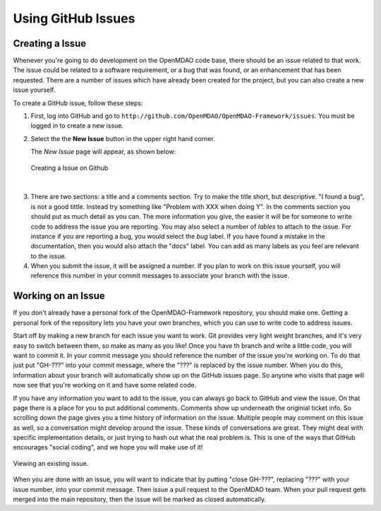 .. index:: Issues

Using GitHub Issues
===================


Creating a Issue
----------------
Whenever you're going to do development on the OpenMDAO code base, there should be an issue related
to that work. The issue could be related to a software requirement, or a bug that was found, or an 
enhancement that has been requested. There are a number of issues which have already been created
for the project, but you can also create a new issue yourself.

To create a GitHub issue, follow these steps:


1.  First, log into GitHub and go to ``http://github.com/OpenMDAO/OpenMDAO-Framework/issues``. You must be logged in to create a new issue.

2.  Select the the **New Issue** button in the upper right hand corner. 
    
    The *New Issue* page will appear, as shown below:
    
    .. figure:: create_issue.png
       :align: center
 
       Creating a Issue on Github
    
|
    
3.  There are two sections: a title and a comments section. Try to make the title short, but descriptive. 
    "I found a bug", is not a good tittle. Instead try something like "Problem with XXX when doing Y". 
    In the comments section you should put as much detail as you can. The more information you give, 
    the easier it will be for someone to write code to address the issue you are reporting. You may also 
    select a number of *lables* to attach to the issue. For instance if you are reporting a bug, you would 
    select the *bug* label. If you have found a mistake in the documentation, then you would also attach 
    the "docs" label. You can add as many labels as you feel are relevant to the issue.   
    
4.  When you submit the issue, it will be assigned a number. If you plan to work on this issue yourself, 
    you will reference this number in your commit messages to associate your branch with the issue. 


Working on an Issue
-------------------

If you don't already have a personal fork of the OpenMDAO-Framework
repository, you should make one. Getting a personal fork of the repository
lets you have your own branches, which you can use to write code to address
issues.
    
Start off by making a new branch for each issue you want to work. Git provides
very light weight branches, and it's very easy to switch between them, so make
as many as you like! Once you have th branch and write a little code, you will
want to commit it. In your commit message you should reference the number of
the issue you're working on. To do that just put "GH-???" into your commit
message, where the "???" is replaced by the issue number. When you do this,
information about your branch will automatically show up on the GitHub issues
page. So anyone who visits that page will now see that you're working on it
and have some related code.

If you have any information you want to add to the issue, you can always go
back to GitHub and view the issue. On that page there is a place for you to
put additional comments. Comments show up underneath the originial ticket
info. So scrolling down the page gives you a time history of information on
the issue. Multiple people may comment on this issue as well, so a
conversation might develop around the issue. These kinds of conversations are
great. They might deal with specific implementation details, or just trying to
hash out what the real problem is. This is one of the ways that GitHub
encourages "social coding", and we hope you will make use of it!

.. figure:: existing_issue.png
       :align: center
 
       Viewing an existing issue.  
       
       
When you are done with an issue, you will want to indicate that by putting "close GH-???", 
replacing "???" with your issue number, into your commit message. Then issue a pull request 
to the OpenMDAO team. When your pull request gets merged into the main repository, then the 
issue will be marked as closed automatically. 
    
 
